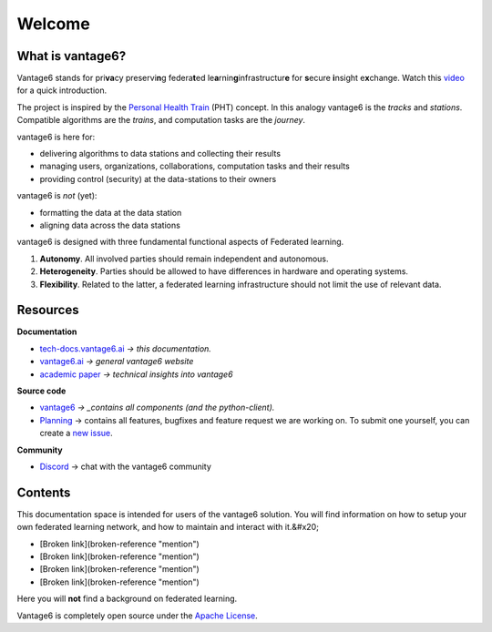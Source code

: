 Welcome
====

What is vantage6?
-----------------

Vantage6 stands for pri\ **va**\ cy preservi\ **n**\ g
federa\ **t**\ ed le\ **a**\ rnin\ **g**\ infrastructur\ **e** for
\ **s**\ ecure \ **i**\ nsight e\ **x**\ change. Watch this
`video <https://youtu.be/HVHvlkAeuD0>`_ for a quick introduction.

The project is inspired by the `Personal Health Train <https://pht.health-ri.nl/>`_
(PHT) concept. In this analogy vantage6 is the *tracks* and *stations*.
Compatible algorithms are the *trains*, and computation tasks are the *journey*.

vantage6 is here for:

* delivering algorithms to data stations and collecting their results
* managing users, organizations, collaborations, computation tasks and their results
* providing control (security) at the data-stations to their owners

vantage6 is *not* (yet):

* formatting the data at the data station
* aligning data across the data stations

vantage6 is designed with three fundamental functional aspects of Federated learning.

1. **Autonomy**. All involved parties should remain independent and autonomous.
2. **Heterogeneity**. Parties should be allowed to have differences in hardware and operating systems.
3. **Flexibility**. Related to the latter, a federated learning infrastructure should not limit the use of relevant data.

Resources
---------

**Documentation**

* `tech-docs.vantage6.ai <https://tech-docs.vantage6.ai>`_ *-> this documentation.*
* `vantage6.ai <https://vantage6.ai>`_ *-> general vantage6 website*
* `academic paper <https://vantage6.ai/documents/7/moncada-torres2020vantage6\_57GU4Gt.pdf>`_
  *-> technical insights into vantage6*

**Source code**

* `vantage6 <https://github.com/vantage6/vantage6>`_ *-> _contains all components (and the python-client).*
* `Planning <https://github.com/orgs/vantage6/projects?type=new>`_
  -> contains all features, bugfixes and feature request we are working on. To
  submit one yourself, you can create a `new issue <https://github.com/vantage6/vantage6/issues>`_.

**Community**

* `Discord <https://discord.gg/yAyFf6Y>`_ -> chat with the vantage6 community

Contents
--------

This documentation space is intended for users of the vantage6 solution. You will find information on how to setup your own federated learning network, and how to maintain and interact with it.&#x20;

* [Broken link](broken-reference "mention")
* [Broken link](broken-reference "mention")
* [Broken link](broken-reference "mention")
* [Broken link](broken-reference "mention")
.. todo update links

Here you will **not** find a background on federated learning.

Vantage6 is completely open source under the `Apache License <https://github.com/IKNL/vantage6/blob/master/LICENSE>`_.
